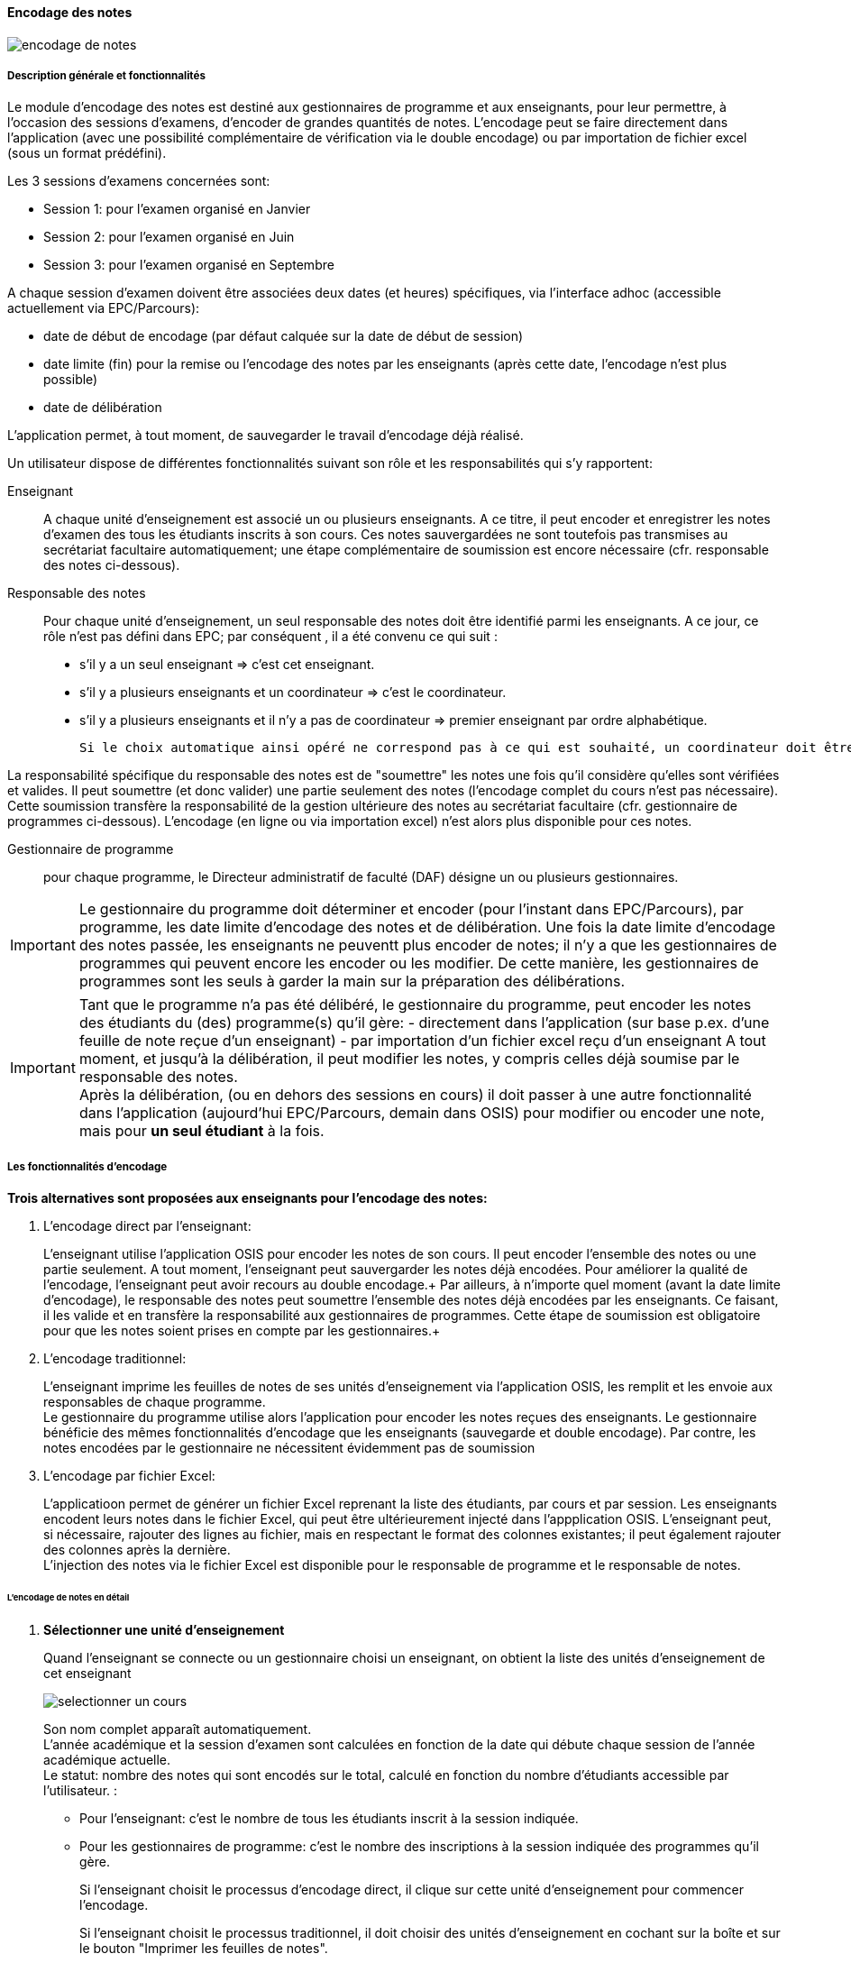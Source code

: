 [[scores_encoding]]
==== Encodage des notes
image::images/encodage_notes/encodage-de-notes.png[]

===== Description générale et fonctionnalités
Le module d'encodage des notes est destiné aux gestionnaires de programme et aux enseignants, pour leur permettre,
à l'occasion des sessions d'examens, d'encoder de grandes quantités de notes. L'encodage peut se faire directement
dans l'application (avec une possibilité complémentaire de vérification via le double encodage) ou par importation
de fichier excel (sous un format prédéfini). +

Les 3 sessions d'examens concernées sont:

* Session 1: pour l'examen organisé en Janvier
* Session 2: pour l'examen organisé en Juin
* Session 3: pour l'examen organisé en Septembre

A chaque session d'examen doivent être associées deux dates (et heures) spécifiques, via l'interface adhoc (accessible actuellement via EPC/Parcours):

* date de début de encodage (par défaut calquée sur la date de début de session)
* date limite (fin) pour la remise ou l'encodage des notes par les enseignants (après cette date, l'encodage n'est plus possible)
* date de délibération

L'application permet, à tout moment, de sauvegarder le travail d'encodage déjà réalisé.

Un utilisateur dispose de différentes fonctionnalités suivant son rôle et les responsabilités qui s'y rapportent:

Enseignant:: A chaque unité d'enseignement est associé un ou plusieurs enseignants. A ce titre, il peut encoder et enregistrer
les notes d'examen des tous les étudiants inscrits à son cours.
Ces notes sauvergardées ne sont toutefois pas transmises au secrétariat facultaire automatiquement; une étape complémentaire
de soumission est encore nécessaire (cfr. responsable des notes ci-dessous).

Responsable des notes:: Pour chaque unité d'enseignement, un seul responsable des notes doit être identifié parmi les enseignants.
A ce jour, ce rôle n'est pas défini dans EPC; par conséquent , il a été convenu ce qui suit :
- s'il y a un seul enseignant => c'est cet enseignant. +
- s'il y a plusieurs enseignants et un coordinateur => c'est le coordinateur. +
- s'il y a plusieurs enseignants et il n'y a pas de coordinateur => premier enseignant par ordre alphabétique.

 Si le choix automatique ainsi opéré ne correspond pas à ce qui est souhaité, un coordinateur doit être désigné via le module "atttribution" d'EPC.

La responsabilité spécifique du responsable des notes est de "soumettre" les notes une fois qu'il considère qu'elles sont
vérifiées et valides.  Il peut soumettre (et donc valider) une partie seulement des notes (l'encodage complet du cours n'est
pas nécessaire). Cette soumission transfère la responsabilité de la gestion ultérieure des notes au secrétariat
facultaire (cfr. gestionnaire de programmes ci-dessous).  L'encodage (en ligne ou via importation excel) n'est alors plus disponible pour ces notes.

Gestionnaire de programme:: pour chaque programme, le Directeur administratif de faculté (DAF) désigne un ou plusieurs gestionnaires.

IMPORTANT: Le gestionnaire du programme doit déterminer et encoder (pour l'instant dans EPC/Parcours), par programme, les date limite d'encodage des notes et de délibération.
Une fois la date limite d'encodage des notes passée, les enseignants ne peuventt plus encoder de notes; il n'y a que les gestionnaires de programmes qui peuvent encore les encoder ou les modifier.
De cette manière, les gestionnaires de programmes sont les seuls à garder la main sur la préparation des délibérations.

IMPORTANT: Tant que le programme n'a pas été délibéré, le gestionnaire du programme, peut encoder les notes des étudiants
du (des) programme(s) qu'il gère:
- directement dans l'application (sur base p.ex. d'une feuille de note reçue d'un enseignant)
- par importation d'un fichier excel reçu d'un enseignant
A tout moment, et jusqu'à la délibération, il peut modifier les notes, y compris celles déjà soumise par le responsable des notes. +
Après la délibération, (ou en dehors des sessions en cours) il doit passer à une autre fonctionnalité dans l'application
(aujourd'hui EPC/Parcours, demain dans OSIS) pour modifier ou encoder une note, mais pour **un seul étudiant** à la fois.

===== Les fonctionnalités d'encodage
*Trois alternatives sont proposées aux enseignants pour l'encodage des notes:*

. L'encodage direct par l'enseignant:
+
L'enseignant utilise l'application OSIS pour encoder les notes de son cours. Il peut encoder l'ensemble des notes ou une
partie seulement. A tout moment, l'enseignant peut sauvergarder les notes déjà encodées. Pour améliorer la qualité de
l'encodage, l'enseignant peut avoir recours au double encodage.+
Par ailleurs, à n'importe quel moment (avant la date limite d'encodage), le responsable des notes peut soumettre
l'ensemble des notes déjà encodées par les enseignants.  Ce faisant, il les valide et en transfère la responsabilité aux
gestionnaires de programmes.  Cette étape de soumission est obligatoire pour que les notes soient prises en compte par les
gestionnaires.+

+
. L'encodage traditionnel:
+
L'enseignant imprime les feuilles de notes de ses unités d'enseignement via l'application OSIS, les remplit et les envoie
aux responsables de chaque programme. +
Le gestionnaire du programme utilise alors l'application pour encoder les notes reçues des enseignants.
Le gestionnaire bénéficie des mêmes fonctionnalités d'encodage que les enseignants (sauvegarde et double encodage).
Par contre, les notes encodées par le gestionnaire ne nécessitent évidemment pas de soumission

. L'encodage par fichier Excel:
+
L'applicatioon permet de générer un fichier Excel reprenant la liste des étudiants, par cours et par session. Les
enseignants encodent leurs notes dans le fichier Excel, qui peut être ultérieurement injecté dans l'appplication OSIS.
L'enseignant peut, si nécessaire, rajouter des lignes au fichier, mais en respectant le format des colonnes existantes;
il peut également rajouter des colonnes après la dernière. +
L'injection des notes via le fichier Excel est disponible pour le responsable de programme et le responsable de notes.

====== L'encodage de notes en détail

. *Sélectionner une unité d'enseignement*
+
Quand l'enseignant se connecte ou un gestionnaire choisi un enseignant,
on obtient la liste des unités d'enseignement de cet enseignant
+
image::images/encodage_notes/selectionner-un-cours.png[]
+
Son nom complet apparaît automatiquement. +
L'année académique et la session d'examen sont calculées en fonction de la date qui débute chaque session de l'année académique actuelle. +
Le statut: nombre des notes qui sont encodés sur le total, calculé en fonction du nombre d'étudiants accessible par l'utilisateur. :
+
 - Pour l'enseignant: c'est le nombre de tous les étudiants inscrit à la session indiquée.
 - Pour les gestionnaires de programme: c'est le nombre des inscriptions à la session indiquée des programmes qu'il gère.
+
Si l'enseignant choisit le processus d'encodage direct, il clique sur cette unité d'enseignement pour commencer l'encodage. +
+
Si l'enseignant choisit le processus traditionnel, il doit choisir des unités d'enseignement en cochant sur la boîte et sur le bouton "Imprimer les feuilles de notes".
+
. *Choisir le type d'encodage*
+
image::images/encodage_notes/chosir-le-type-d-encodage.png[]
+
Si c'est un enseignant qui se connecte, il voit la liste contient *tous* les étudiants qui s'inscrivent aux examens de la session actuelle.
+
Si c'est un gestionnaire, il ne voit que les étudiants qu'il gère.
+
Par défaut, la liste est triée par programme et puis par nom et prénom des étudiants.
On peut afficher liste d'un programme en choisissant le programme souhaité.
+
NOTE: Les caractères spéciaux (apostrophes, espaces, trait-d'union) ne sont pas considérés pour l'ordre de tri.
+
Le fichier exporté contient la liste de même nombre d'étudiants, même ordre que le tableau. Le fichier peut avoir plus des colonnes.
+
La liste des programmes présentés dans le tableau et dans le menu déroulant sont des programmes accessibles à cet utilisateur (en se basant sur son profil).
+
Concrètement:
+
 - pour un gestionnaire de programme, le menu déroulant "Programme" lui permet de filtrer selon les programmes dont il est responsable.
 - pour un enseignant, le menu déroulant "Programme" lui permet de filtrer selon les programmes suivis par au moins un étudiant inscrit à cette unité d'enseignement.
+
Le nombre d'étudiants inscrits et le nombre des notes changent en fonction du choix de "Programme".
+
L'unité d'enseignement qui ont le crédit absolu >= 15: décimal autorisé.
+
Les notes déjà encodés sont grisées.
+
. *Encoder les notes*
+
NOTE: Tous les enseignants peuvent encoder et sauvegarder les notes, mais seulement le responsable des notes de l'unité d'enseignement peut soumettre les notes.
+
image::images/encodage_notes/encoder-des-notes.png[]
+
On peut sauvegarder uniquement le commentaire.
+
Il y a une explication (info-bulle) apparait quand on passe sur chaque bouton.
+
Les notes qui sont déjà encodées sont grisées. L'enseignant ne peut plus re-encoder les notes pour ces étudiants mais le gestionnaire de programme peut les modifier. +
+
L'unité d'enseignement qui a le crédit absolu >= 15: décimal autorisé, sinon l'utilisateur ne peut pas soumettre des notes avec le décimal.
+
Une vérification "décimale" quand on va à la ligne pour chaque ligne. Mettre la couleur en rouge et un pop-up si la souris passe au-dessus de la note pour dire "Décimal non autorisée pour cette unité d'enseignement".
+
La liste des étudiants à encoder contient maximum 25 étudiants par page. L'utilisateur peut encoder/sauvegarder une page ou plusieurs pages et faire le double encodage pour vérifier tous ce qu'il a déjà encodé.
+
Le premier encodage s'est sauvegardé avant de passer l'écran "Double encodage".
+
. *Double-encoder les notes*
+
image::images/encodage_notes/double-encoder-les-notes.png[]
+
La liste des étudiants pour le double encodage contient tous les étudiants de la recherche, mais l'utilisateur peut re-encoder seulement les notes qui sont déjà encodé la première fois.
+
Pendant le double encodage, si on détecte qu'il y a une erreur par rapport à la première fois, on met la couleur rouge à la note. Et si l'utilisateur met la souris sur une note en rouge, il y a la note du premier encodage qui apparait. +
Tant que l'utilisateur ne fait pas "Comparer", il peut toujours modifier ses notes de double encodage.
+
En même principe que l'encodage, 25 étudiants par page.
+
. *Comparer les notes*
+
image::images/encodage_notes/comparer-2-encodages.png[]
+
Le bouton "Encoder les notes finales" n'est disponible que quand les 2 colonnes notes ou les 2 colonnes motifs ne sont pas identiques. +
Le bouton "Soumettre" n'est disponible que quand les 2 colonnes notes et les 2 colonnes motifs sont identiques.
+
. *Encoder les notes finales*
+
image::images/encodage_notes/encoder-les-notes-finales.png[]
+
La liste ne contient que des erreurs.
+
Il faut remplir toutes les notes finales pour pouvoir soumettre.
+
. *Confirmer la soumission*
+
image::images/encodage_notes/confirmer-la-soumission.png[]
+
Un e-mail récapitulatif de la soumission envoyé à tous les enseignants du cours.
+
. *Imprimer la feuille de notes*
+
image::images/encodage_notes/imprimer-la-feuille-de-notes.png[]
+
 - A gauche, c'est l'adresse "professionnelle" de l'enseignant qui est responsable de notes de cette unité d'enseignement.
+
Pour le moment, dans OSIS n'a pas encore l'information concernant "Président de jury" ni "Secrétaire du jury" du programme.
Il faut les ajouter dans des feuilles de notes quand on aura ces informations dans OSIS.
+
"Date de délibération": Date de délibération du programme. +
+
Année académique et le numéro de la session actuelle.
+
Le code et l'intitulé de l'unité d'enseignement.
+
Le programme et le nombre d'étudiants qui sont inscrits aux examens à cette session.
+
 - A droite, c'est l'adresse (numéro de téleéphone, fax, email) à laquelle les enseignants envoient les feuilles de notes.
Par défaut, c'est l'adresse de la *faculté* de gestion du programme.
Les gestionnaires de programmes peuvent changer cette adresse en utilisant l'adresse d'entité de gestion du programme.
Si c'est une autre adresse, des gestionnaires peuvent personnaliser l'adresse.
+
 - En bas, à droit: c'est le numéro de page + la date d'impression la feuille de note
+
. *Affiner la recherche*
+
image::images/encodage_notes/affiner-la-recherche.png[]
+
La premier l'interface des gestionnaires de programme quand veulent encoder les notes. Le gestionnaire peut filtrer par programmes (dont il est responsable), et par enseignant (qui enseigne les unités d'enseignement qui sont suivis par au moins un étudiant des programmes dont il est responsable. +
La liste présentée est la liste de tous les unités d'enseignement qui ont au moins d'un étudiant du programme donnée.
+
. *Générer le fichier d'importation*
+
image::images/encodage_notes/generer-le-fichier-d-importation.png[]
+
On fournit le fichier excel avec 11 colonnes dans l'ordre donnée. +
Les notes sont déjà encodées se trouvent dans le fichier Excel de manier "grisée". +
La liste des étudiants sont trié par programme et puis par Nom.
+
. *Compléter le fichier Excel*
+
image::images/encodage_notes/completer-le-fichier.png[]
+
Les enseignants et les gestionnaires de programme peuvent injecter le fichier Excel.
Après avoir injecté, les notes sont sauvegardées sous le statut "Enregistré" (pas le statut soumis). L'utilisateur peut injecter autant de fois qu'il veut. Seulement le responsable des notes et les gestionnaires de programme peuvent soumettre des notes. +
L'utilisateur doit garder 10 premières colonnes. L'utilisateur peut ajouter d'autres colonnes après la 10eme colonne. +
S'il existe 2 lignes de même noma => message d'erreur. +
Il finit d'injection à la fin du fichier Excel (même s'il y a des lignes blanches au milieu). +
L'utilisateur peut ajouter des lignes.
+
NOTE: Une note sera enregistré si et seulement si les données de toutes les cellules (de A à J) de la ligne sont corrects
+
. *Importer le fichier compété*
+
image::images/encodage_notes/importer-le-fichier-complete.png[]
+
Des étudiants ont déjà une note => pas d'injection de note pour ces étudiants. +
Si l'information d'une cellule (10 première colonne) n'est pas correct => pas d'injection.
+
. *Récapituler l'importation*
+
image::images/encodage_notes/recapituler-l-importation.png[]
+
. *Confirmer l'importation*
+
image::images/encodage_notes/confirmer-l-importation.png[]
